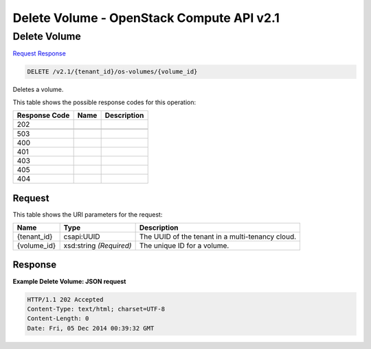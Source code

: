 =============================================================================
Delete Volume -  OpenStack Compute API v2.1
=============================================================================

Delete Volume
~~~~~~~~~~~~~~~~~~~~~~~~~

`Request <DELETE_delete_volume_v2.1_tenant_id_os-volumes_volume_id_.rst#request>`__
`Response <DELETE_delete_volume_v2.1_tenant_id_os-volumes_volume_id_.rst#response>`__

.. code-block:: javascript

    DELETE /v2.1/{tenant_id}/os-volumes/{volume_id}

Deletes a volume.



This table shows the possible response codes for this operation:


+--------------------------+-------------------------+-------------------------+
|Response Code             |Name                     |Description              |
+==========================+=========================+=========================+
|202                       |                         |                         |
+--------------------------+-------------------------+-------------------------+
+--------------------------+-------------------------+-------------------------+
|503                       |                         |                         |
+--------------------------+-------------------------+-------------------------+
|400                       |                         |                         |
+--------------------------+-------------------------+-------------------------+
|401                       |                         |                         |
+--------------------------+-------------------------+-------------------------+
|403                       |                         |                         |
+--------------------------+-------------------------+-------------------------+
|405                       |                         |                         |
+--------------------------+-------------------------+-------------------------+
|404                       |                         |                         |
+--------------------------+-------------------------+-------------------------+


Request
^^^^^^^^^^^^^^^^^

This table shows the URI parameters for the request:

+--------------------------+-------------------------+-------------------------+
|Name                      |Type                     |Description              |
+==========================+=========================+=========================+
|{tenant_id}               |csapi:UUID               |The UUID of the tenant   |
|                          |                         |in a multi-tenancy cloud.|
+--------------------------+-------------------------+-------------------------+
|{volume_id}               |xsd:string *(Required)*  |The unique ID for a      |
|                          |                         |volume.                  |
+--------------------------+-------------------------+-------------------------+








Response
^^^^^^^^^^^^^^^^^^





**Example Delete Volume: JSON request**


.. code::

    HTTP/1.1 202 Accepted
    Content-Type: text/html; charset=UTF-8
    Content-Length: 0
    Date: Fri, 05 Dec 2014 00:39:32 GMT
    

